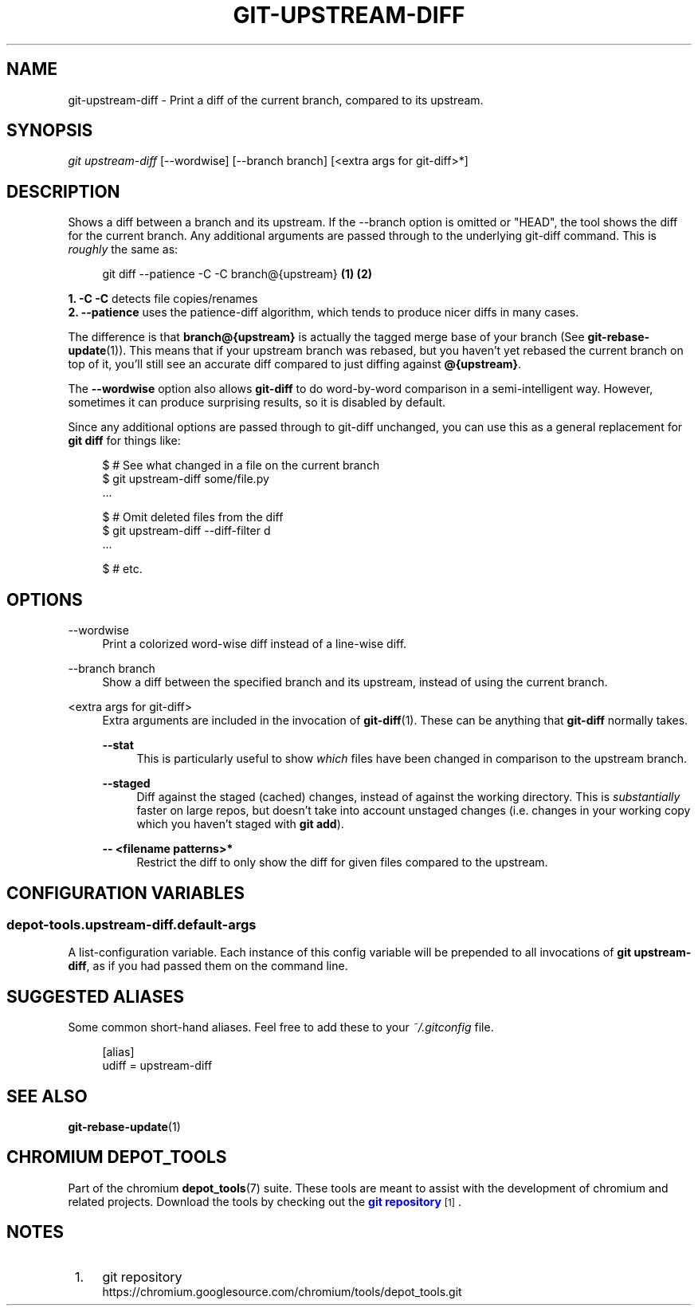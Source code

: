'\" t
.\"     Title: git-upstream-diff
.\"    Author: [FIXME: author] [see http://www.docbook.org/tdg5/en/html/author]
.\" Generator: DocBook XSL Stylesheets vsnapshot <http://docbook.sf.net/>
.\"      Date: 02/18/2025
.\"    Manual: Chromium depot_tools Manual
.\"    Source: depot_tools 6cf251b5
.\"  Language: English
.\"
.TH "GIT\-UPSTREAM\-DIFF" "1" "02/18/2025" "depot_tools 6cf251b5" "Chromium depot_tools Manual"
.\" -----------------------------------------------------------------
.\" * Define some portability stuff
.\" -----------------------------------------------------------------
.\" ~~~~~~~~~~~~~~~~~~~~~~~~~~~~~~~~~~~~~~~~~~~~~~~~~~~~~~~~~~~~~~~~~
.\" http://bugs.debian.org/507673
.\" http://lists.gnu.org/archive/html/groff/2009-02/msg00013.html
.\" ~~~~~~~~~~~~~~~~~~~~~~~~~~~~~~~~~~~~~~~~~~~~~~~~~~~~~~~~~~~~~~~~~
.ie \n(.g .ds Aq \(aq
.el       .ds Aq '
.\" -----------------------------------------------------------------
.\" * set default formatting
.\" -----------------------------------------------------------------
.\" disable hyphenation
.nh
.\" disable justification (adjust text to left margin only)
.ad l
.\" -----------------------------------------------------------------
.\" * MAIN CONTENT STARTS HERE *
.\" -----------------------------------------------------------------
.SH "NAME"
git-upstream-diff \- Print a diff of the current branch, compared to its upstream\&.
.SH "SYNOPSIS"
.sp
.nf
\fIgit upstream\-diff\fR [\-\-wordwise] [\-\-branch branch] [<extra args for git\-diff>*]
.fi
.sp
.SH "DESCRIPTION"
.sp
Shows a diff between a branch and its upstream\&. If the \-\-branch option is omitted or "HEAD", the tool shows the diff for the current branch\&. Any additional arguments are passed through to the underlying git\-diff command\&. This is \fIroughly\fR the same as:
.sp
.if n \{\
.RS 4
.\}
.nf
git diff \-\-patience \-C \-C branch@{upstream}  \fB(1)\fR \fB(2)\fR
.fi
.if n \{\
.RE
.\}
.sp
.sp
\fB1. \fR\fB\-C \-C\fR
detects file copies/renames
.br
\fB2. \fR\fB\-\-patience\fR
uses the patience\-diff algorithm, which tends to produce nicer diffs in many cases\&.
.br
.sp
The difference is that \fBbranch@{upstream}\fR is actually the tagged merge base of your branch (See \fBgit-rebase-update\fR(1))\&. This means that if your upstream branch was rebased, but you haven\(cqt yet rebased the current branch on top of it, you\(cqll still see an accurate diff compared to just diffing against \fB@{upstream}\fR\&.
.sp
The \fB\-\-wordwise\fR option also allows \fBgit\-diff\fR to do word\-by\-word comparison in a semi\-intelligent way\&. However, sometimes it can produce surprising results, so it is disabled by default\&.
.sp
Since any additional options are passed through to git\-diff unchanged, you can use this as a general replacement for \fBgit diff\fR for things like:
.sp
.if n \{\
.RS 4
.\}
.nf
$ # See what changed in a file on the current branch
$ git upstream\-diff some/file\&.py
\&.\&.\&.

$ # Omit deleted files from the diff
$ git upstream\-diff \-\-diff\-filter d
\&.\&.\&.

$ # etc\&.
.fi
.if n \{\
.RE
.\}
.sp
.SH "OPTIONS"
.PP
\-\-wordwise
.RS 4
Print a colorized word\-wise diff instead of a line\-wise diff\&.
.RE
.PP
\-\-branch branch
.RS 4
Show a diff between the specified branch and its upstream, instead of using the current branch\&.
.RE
.PP
<extra args for git\-diff>
.RS 4
Extra arguments are included in the invocation of
\fBgit-diff\fR(1)\&. These can be anything that
\fBgit\-diff\fR
normally takes\&.
.PP
\fB\-\-stat\fR
.RS 4
This is particularly useful to show
\fIwhich\fR
files have been changed in comparison to the upstream branch\&.
.RE
.PP
\fB\-\-staged\fR
.RS 4
Diff against the staged (cached) changes, instead of against the working directory\&. This is
\fIsubstantially\fR
faster on large repos, but doesn\(cqt take into account unstaged changes (i\&.e\&. changes in your working copy which you haven\(cqt staged with
\fBgit add\fR)\&.
.RE
.PP
\fB\-\- <filename patterns>*\fR
.RS 4
Restrict the diff to only show the diff for given files compared to the upstream\&.
.RE
.RE
.SH "CONFIGURATION VARIABLES"
.SS "depot\-tools\&.upstream\-diff\&.default\-args"
.sp
A list\-configuration variable\&. Each instance of this config variable will be prepended to all invocations of \fBgit upstream\-diff\fR, as if you had passed them on the command line\&.
.SH "SUGGESTED ALIASES"
.sp
Some common short\-hand aliases\&. Feel free to add these to your \fI~/\&.gitconfig\fR file\&.
.sp
.if n \{\
.RS 4
.\}
.nf
[alias]
  udiff = upstream\-diff
.fi
.if n \{\
.RE
.\}
.sp
.SH "SEE ALSO"
.sp
\fBgit-rebase-update\fR(1)
.SH "CHROMIUM DEPOT_TOOLS"
.sp
Part of the chromium \fBdepot_tools\fR(7) suite\&. These tools are meant to assist with the development of chromium and related projects\&. Download the tools by checking out the \m[blue]\fBgit repository\fR\m[]\&\s-2\u[1]\d\s+2\&.
.SH "NOTES"
.IP " 1." 4
git repository
.RS 4
\%https://chromium.googlesource.com/chromium/tools/depot_tools.git
.RE
